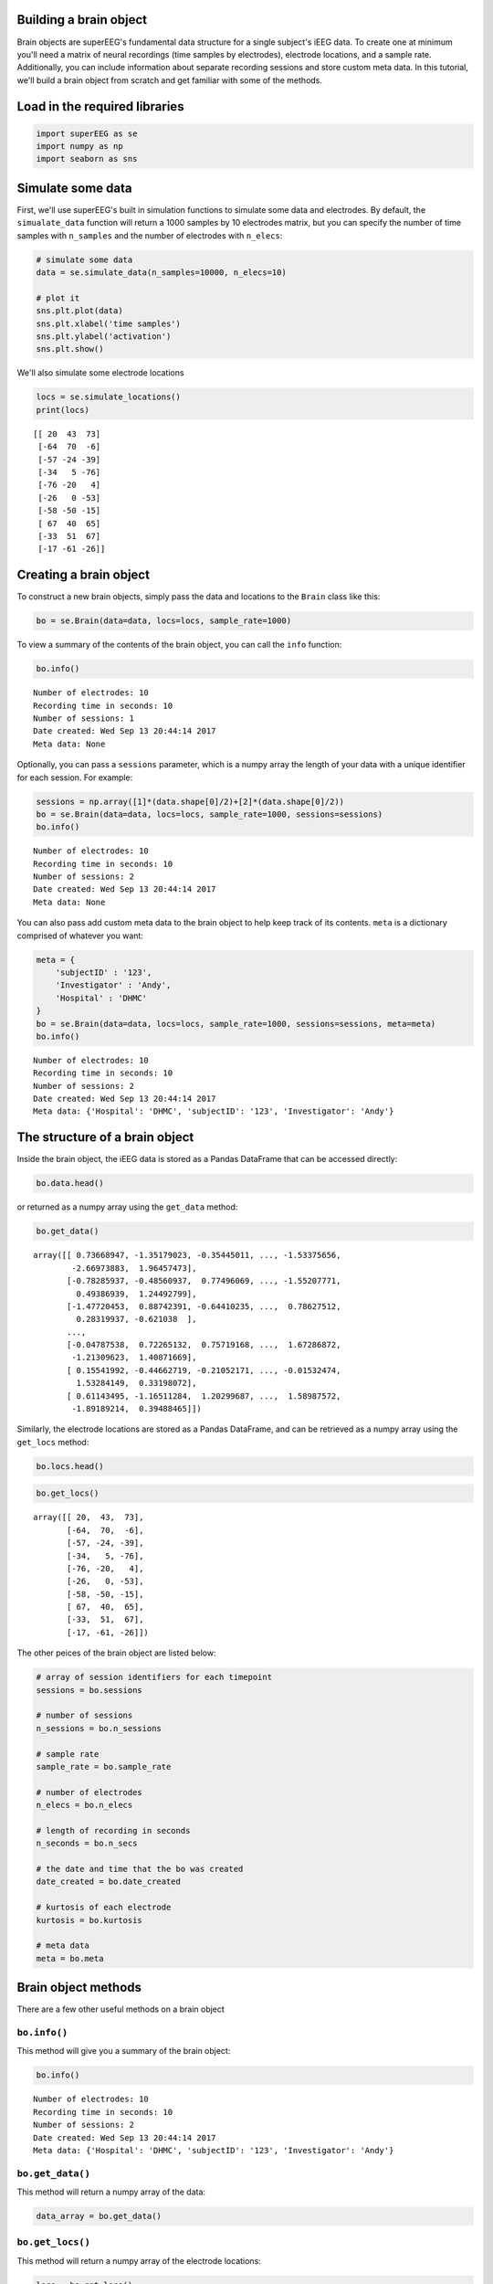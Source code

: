 
Building a brain object
=======================

Brain objects are superEEG's fundamental data structure for a single
subject's iEEG data. To create one at minimum you'll need a matrix of
neural recordings (time samples by electrodes), electrode locations, and
a sample rate. Additionally, you can include information about separate
recording sessions and store custom meta data. In this tutorial, we'll
build a brain object from scratch and get familiar with some of the
methods.

Load in the required libraries
==============================

.. code:: ipython2

    import superEEG as se
    import numpy as np
    import seaborn as sns

Simulate some data
==================

First, we'll use superEEG's built in simulation functions to simulate
some data and electrodes. By default, the ``simualate_data`` function
will return a 1000 samples by 10 electrodes matrix, but you can specify
the number of time samples with ``n_samples`` and the number of
electrodes with ``n_elecs``:

.. code:: ipython2

    # simulate some data
    data = se.simulate_data(n_samples=10000, n_elecs=10)
    
    # plot it
    sns.plt.plot(data)
    sns.plt.xlabel('time samples')
    sns.plt.ylabel('activation')
    sns.plt.show()



.. image:: brain_objects_files/brain_objects_4_0.png


We'll also simulate some electrode locations

.. code:: ipython2

    locs = se.simulate_locations()
    print(locs)


.. parsed-literal::

    [[ 20  43  73]
     [-64  70  -6]
     [-57 -24 -39]
     [-34   5 -76]
     [-76 -20   4]
     [-26   0 -53]
     [-58 -50 -15]
     [ 67  40  65]
     [-33  51  67]
     [-17 -61 -26]]


Creating a brain object
=======================

To construct a new brain objects, simply pass the data and locations to
the ``Brain`` class like this:

.. code:: ipython2

    bo = se.Brain(data=data, locs=locs, sample_rate=1000)

To view a summary of the contents of the brain object, you can call the
``info`` function:

.. code:: ipython2

    bo.info()


.. parsed-literal::

    Number of electrodes: 10
    Recording time in seconds: 10
    Number of sessions: 1
    Date created: Wed Sep 13 20:44:14 2017
    Meta data: None


Optionally, you can pass a ``sessions`` parameter, which is a numpy
array the length of your data with a unique identifier for each session.
For example:

.. code:: ipython2

    sessions = np.array([1]*(data.shape[0]/2)+[2]*(data.shape[0]/2))
    bo = se.Brain(data=data, locs=locs, sample_rate=1000, sessions=sessions)
    bo.info()


.. parsed-literal::

    Number of electrodes: 10
    Recording time in seconds: 10
    Number of sessions: 2
    Date created: Wed Sep 13 20:44:14 2017
    Meta data: None


You can also pass add custom meta data to the brain object to help keep
track of its contents. ``meta`` is a dictionary comprised of whatever
you want:

.. code:: ipython2

    meta = {
        'subjectID' : '123',
        'Investigator' : 'Andy',
        'Hospital' : 'DHMC'
    }
    bo = se.Brain(data=data, locs=locs, sample_rate=1000, sessions=sessions, meta=meta)
    bo.info()


.. parsed-literal::

    Number of electrodes: 10
    Recording time in seconds: 10
    Number of sessions: 2
    Date created: Wed Sep 13 20:44:14 2017
    Meta data: {'Hospital': 'DHMC', 'subjectID': '123', 'Investigator': 'Andy'}


The structure of a brain object
===============================

Inside the brain object, the iEEG data is stored as a Pandas DataFrame
that can be accessed directly:

.. code:: ipython2

    bo.data.head()




.. raw:: html

    <div>
    <style>
        .dataframe thead tr:only-child th {
            text-align: right;
        }
    
        .dataframe thead th {
            text-align: left;
        }
    
        .dataframe tbody tr th {
            vertical-align: top;
        }
    </style>
    <table border="1" class="dataframe">
      <thead>
        <tr style="text-align: right;">
          <th></th>
          <th>0</th>
          <th>1</th>
          <th>2</th>
          <th>3</th>
          <th>4</th>
          <th>5</th>
          <th>6</th>
          <th>7</th>
          <th>8</th>
          <th>9</th>
        </tr>
      </thead>
      <tbody>
        <tr>
          <th>0</th>
          <td>0.736689</td>
          <td>-1.351790</td>
          <td>-0.354450</td>
          <td>0.097813</td>
          <td>1.738638</td>
          <td>-0.191214</td>
          <td>0.430361</td>
          <td>-1.533757</td>
          <td>-2.669739</td>
          <td>1.964575</td>
        </tr>
        <tr>
          <th>1</th>
          <td>-0.782859</td>
          <td>-0.485609</td>
          <td>0.774961</td>
          <td>-0.044896</td>
          <td>-0.066135</td>
          <td>1.345479</td>
          <td>-1.780028</td>
          <td>-1.552078</td>
          <td>0.493869</td>
          <td>1.244928</td>
        </tr>
        <tr>
          <th>2</th>
          <td>-1.477205</td>
          <td>0.887424</td>
          <td>-0.644102</td>
          <td>-1.692734</td>
          <td>0.478760</td>
          <td>0.410642</td>
          <td>1.296110</td>
          <td>0.786275</td>
          <td>0.283199</td>
          <td>-0.621038</td>
        </tr>
        <tr>
          <th>3</th>
          <td>0.460382</td>
          <td>0.572336</td>
          <td>1.025309</td>
          <td>0.581930</td>
          <td>-2.071887</td>
          <td>-0.420389</td>
          <td>1.007538</td>
          <td>-0.441497</td>
          <td>1.121191</td>
          <td>0.050903</td>
        </tr>
        <tr>
          <th>4</th>
          <td>1.105034</td>
          <td>-2.549072</td>
          <td>-0.363674</td>
          <td>-0.613376</td>
          <td>-1.379841</td>
          <td>-0.473291</td>
          <td>0.266435</td>
          <td>-0.044713</td>
          <td>-0.748226</td>
          <td>0.823629</td>
        </tr>
      </tbody>
    </table>
    </div>



or returned as a numpy array using the ``get_data`` method:

.. code:: ipython2

    bo.get_data()




.. parsed-literal::

    array([[ 0.73668947, -1.35179023, -0.35445011, ..., -1.53375656,
            -2.66973883,  1.96457473],
           [-0.78285937, -0.48560937,  0.77496069, ..., -1.55207771,
             0.49386939,  1.24492799],
           [-1.47720453,  0.88742391, -0.64410235, ...,  0.78627512,
             0.28319937, -0.621038  ],
           ..., 
           [-0.04787538,  0.72265132,  0.75719168, ...,  1.67286872,
            -1.21309623,  1.40871669],
           [ 0.15541992, -0.44662719, -0.21052171, ..., -0.01532474,
             1.53284149,  0.33198072],
           [ 0.61143495, -1.16511284,  1.20299687, ...,  1.58987572,
            -1.89189214,  0.39488465]])



Similarly, the electrode locations are stored as a Pandas DataFrame, and
can be retrieved as a numpy array using the ``get_locs`` method:

.. code:: ipython2

    bo.locs.head()




.. raw:: html

    <div>
    <style>
        .dataframe thead tr:only-child th {
            text-align: right;
        }
    
        .dataframe thead th {
            text-align: left;
        }
    
        .dataframe tbody tr th {
            vertical-align: top;
        }
    </style>
    <table border="1" class="dataframe">
      <thead>
        <tr style="text-align: right;">
          <th></th>
          <th>x</th>
          <th>y</th>
          <th>z</th>
        </tr>
      </thead>
      <tbody>
        <tr>
          <th>0</th>
          <td>20</td>
          <td>43</td>
          <td>73</td>
        </tr>
        <tr>
          <th>1</th>
          <td>-64</td>
          <td>70</td>
          <td>-6</td>
        </tr>
        <tr>
          <th>2</th>
          <td>-57</td>
          <td>-24</td>
          <td>-39</td>
        </tr>
        <tr>
          <th>3</th>
          <td>-34</td>
          <td>5</td>
          <td>-76</td>
        </tr>
        <tr>
          <th>4</th>
          <td>-76</td>
          <td>-20</td>
          <td>4</td>
        </tr>
      </tbody>
    </table>
    </div>



.. code:: ipython2

    bo.get_locs()




.. parsed-literal::

    array([[ 20,  43,  73],
           [-64,  70,  -6],
           [-57, -24, -39],
           [-34,   5, -76],
           [-76, -20,   4],
           [-26,   0, -53],
           [-58, -50, -15],
           [ 67,  40,  65],
           [-33,  51,  67],
           [-17, -61, -26]])



The other peices of the brain object are listed below:

.. code:: ipython2

    # array of session identifiers for each timepoint
    sessions = bo.sessions
    
    # number of sessions
    n_sessions = bo.n_sessions
    
    # sample rate
    sample_rate = bo.sample_rate
    
    # number of electrodes
    n_elecs = bo.n_elecs
    
    # length of recording in seconds
    n_seconds = bo.n_secs
    
    # the date and time that the bo was created
    date_created = bo.date_created
    
    # kurtosis of each electrode
    kurtosis = bo.kurtosis
    
    # meta data
    meta = bo.meta

Brain object methods
====================

There are a few other useful methods on a brain object

``bo.info()``
-------------

This method will give you a summary of the brain object:

.. code:: ipython2

    bo.info()


.. parsed-literal::

    Number of electrodes: 10
    Recording time in seconds: 10
    Number of sessions: 2
    Date created: Wed Sep 13 20:44:14 2017
    Meta data: {'Hospital': 'DHMC', 'subjectID': '123', 'Investigator': 'Andy'}


``bo.get_data()``
-----------------

This method will return a numpy array of the data:

.. code:: ipython2

    data_array = bo.get_data()

``bo.get_locs()``
-----------------

This method will return a numpy array of the electrode locations:

.. code:: ipython2

    locs = bo.get_locs()

``bo.save('filepath')``
-----------------------

This method will save the brain object to the specified file location:

.. code:: ipython2

    bo.save('brain_object')


.. parsed-literal::

    Brain object saved as pickle.


``bo.to_nii()``
---------------

This method converts the brain object into a ``nibabel`` nifti image. If
``filepath`` is specified, the nifti file will be saved. You can also
specify a nifti template with the ``template`` argument.

.. code:: ipython2

    nii = bo.to_nii()
    print(type(nii))
    
    # save the file
    # nii = bo.to_nii(filepath='/path/to/file/brain')
    
    # specify a template
    # nii = bo.to_nii(template='/path/to/nifti/file.nii')


.. parsed-literal::

    <class 'nibabel.nifti1.Nifti1Image'>

